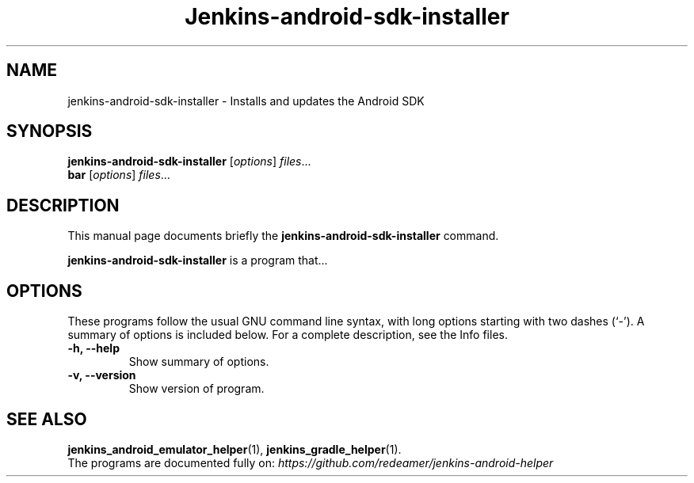 .\"                                      Hey, EMACS: -*- nroff -*-
.\" (C) Copyright 2018 Michael Musenbrock <michael.musenbrock@gmail.com>,
.\"
.\" First parameter, NAME, should be all caps
.\" Second parameter, SECTION, should be 1-8, maybe w/ subsection
.\" other parameters are allowed: see man(7), man(1)
.TH Jenkins-android-sdk-installer 1 "January 19 2018"
.\" Please adjust this date whenever revising the manpage.
.\"
.\" Some roff macros, for reference:
.\" .nh        disable hyphenation
.\" .hy        enable hyphenation
.\" .ad l      left justify
.\" .ad b      justify to both left and right margins
.\" .nf        disable filling
.\" .fi        enable filling
.\" .br        insert line break
.\" .sp <n>    insert n+1 empty lines
.\" for manpage-specific macros, see man(7)
.SH NAME
jenkins-android-sdk-installer \- Installs and updates the Android SDK
.SH SYNOPSIS
.B jenkins-android-sdk-installer
.RI [ options ] " files" ...
.br
.B bar
.RI [ options ] " files" ...
.SH DESCRIPTION
This manual page documents briefly the
.B jenkins-android-sdk-installer
command.
.PP
.\" TeX users may be more comfortable with the \fB<whatever>\fP and
.\" \fI<whatever>\fP escape sequences to invode bold face and italics,
.\" respectively.
\fBjenkins-android-sdk-installer\fP is a program that...
.SH OPTIONS
These programs follow the usual GNU command line syntax, with long
options starting with two dashes (`-').
A summary of options is included below.
For a complete description, see the Info files.
.TP
.B \-h, \-\-help
Show summary of options.
.TP
.B \-v, \-\-version
Show version of program.
.SH SEE ALSO
.BR jenkins_android_emulator_helper (1),
.BR jenkins_gradle_helper (1).
.br
The programs are documented fully on:
.IR https://github.com/redeamer/jenkins-android-helper
